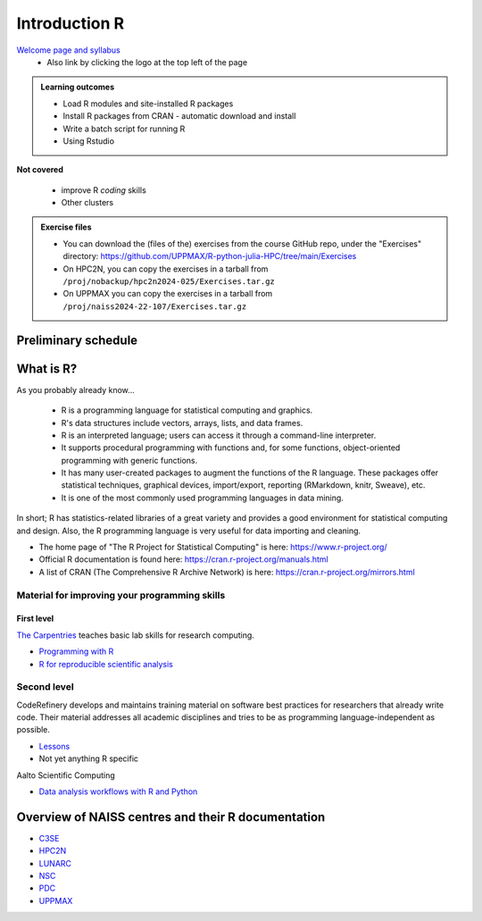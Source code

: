 Introduction R
==============

`Welcome page and syllabus <https://uppmax.github.io/R-python-julia-HPC/index.html>`_
   - Also link by clicking the logo at the top left of the page 

.. admonition:: **Learning outcomes**
   
   - Load R modules and site-installed R packages
   - Install R packages from CRAN - automatic download and install
   - Write a batch script for running R
   - Using Rstudio

**Not covered**
    
   - improve R *coding* skills 
   - Other clusters
        
.. admonition:: Exercise files

    - You can download the (files of the) exercises from the course GitHub repo, 
      under the "Exercises" directory:
      https://github.com/UPPMAX/R-python-julia-HPC/tree/main/Exercises
    - On HPC2N, you can copy the exercises in a tarball 
      from ``/proj/nobackup/hpc2n2024-025/Exercises.tar.gz``
    - On UPPMAX you can copy the exercises in a tarball 
      from ``/proj/naiss2024-22-107/Exercises.tar.gz``

.. challenge:: Download the exercise files

    Download the exercise files on your favorite cluster.

Preliminary schedule
--------------------

.. list-table:: Preliminary times
   :widths: 25 25 50
   :header-rows: 1

   * - Time
     - Topic
     - Activity
   * - 9:00
     - Syllabus 
     - 10m
   * - 9.10
     - Introduction, R in general
     - Lecture 10 m 
   * - 9.20
     - Loading modules and running R codes 
     - Lecture+code along 25m
   * - 9.45
     - **Coffee break**
     - 
   * - 10.00
     - Packages
     - Lecture+code along 30m
   * - 10.30
     - **break**
     - 
   * 10:45
     - Parallel session - HPC2N: ThinLinc & RStudio 
     - Lecture+code along 25m
   * 10:45
     - Parallel session - UPPMAX: Interactive/ThinLinc & RStudio
     - Lecture+code along 25m 
   * - 11.15
     - Parallel and multithreaded functions
     - Lecture+code along 35m   
   * - 11.50
     - Exercises and informal chat (or break) 
     - 
   * - 12.00
     - **LUNCH**
     -
   * - 13.00
     - Isolated environments
     - Lecture+code along 20m
   * - 13:20
     - SLURM Batch scripts for R jobs  
     - Lecture+code along + exercise 30m
   * - 13.50
     - **break**
     - 
   * - 14.00
     - ML  
     - Lecture+code along 35m
   * - 14.35
     - Conclusion & Q/A
     -    
   * - 14.45
     - Evaluation
     -
   * - 15:00
     - END
     -
       
What is R?
----------

As you probably already know…
    
    - R is a programming language for statistical computing and graphics. 
    - R's data structures include vectors, arrays, lists, and data frames.
    - R is an interpreted language; users can access it through a command-line
      interpreter.
    - It supports procedural programming with functions and, for some
      functions, object-oriented programming with generic functions. 
    - It has many user-created packages to augment the functions of the R
      language. These packages offer statistical techniques, graphical devices,
      import/export, reporting (RMarkdown, knitr, Sweave), etc.
    - It is one of the most commonly used programming languages in data mining.

In short; R has statistics-related libraries of a great variety and provides a
good environment for statistical computing and design. Also, the R programming
language is very useful for data importing and cleaning.

- The home page of "The R Project for Statistical Computing" is here:
  https://www.r-project.org/
- Official R documentation is found here:
  https://cran.r-project.org/manuals.html
- A list of CRAN (The Comprehensive R Archive Network) is here:
  https://cran.r-project.org/mirrors.html
    
Material for improving your programming skills
::::::::::::::::::::::::::::::::::::::::::::::

First level
...........

`The Carpentries <https://carpentries.org/>`_  teaches basic lab skills for research computing.

- `Programming with R <swcarpentry.github.io/r-novice-inflammation/>`_ 

- `R for reproducible scientific analysis <https://swcarpentry.github.io/r-novice-gapminder/>`_ 

Second level
::::::::::::

CodeRefinery develops and maintains training material on software best practices for researchers that already write code. Their material addresses all academic disciplines and tries to be as programming language-independent as possible. 

- `Lessons <https://coderefinery.org/lessons/)>`_ 
- Not yet anything R specific


Aalto Scientific Computing

- `Data analysis workflows with R and Python <https://aaltoscicomp.github.io/data-analysis-workflows-course/>`_


Overview of NAISS centres and their R documentation
---------------------------------------------------

- `C3SE <https://www.c3se.chalmers.se/documentation/applications/r/>`_
- `HPC2N <https://www.hpc2n.umu.se/resources/software/r>`_
- `LUNARC <https://lunarc-documentation.readthedocs.io/en/latest/guides/applications/Rscript/>`_
- `NSC <https://ipv4.www.nsc.liu.se/software/catalogue/tetralith/modules/r.html>`_
- `PDC <https://www.pdc.kth.se/software/software/R/index_general.html>`_
- `UPPMAX <http://docs.uppmax.uu.se/software/r/>`_


.. objectives:: 

    We will:
    
    - teach you how to navigate the module system at HPC2N and UPPMAX
    - show you how to find out which versions of R and packages are installed
    - look at how to install other R packages yourself
    - show you how to run batch jobs 
    - show some examples on using R 
    - Show you how to start up Rstudio and give a brief intro to the tool 

